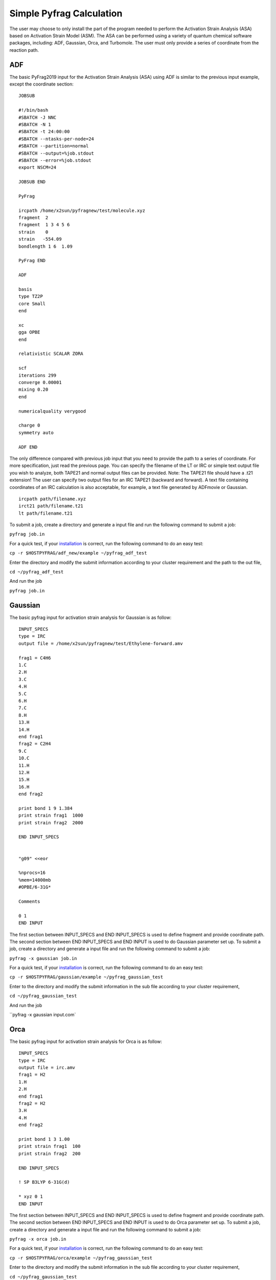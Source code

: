 Simple Pyfrag Calculation
=========================

The user may choose to only install the part of the program needed to perform the Activation Strain Analysis (ASA) based on Activation Strain Model (ASM). The ASA can be performed using a variety of quantum chemical software packages, including: ADF, Gaussian, Orca, and Turbomole. The user must only provide a series of coordinate from the reaction path.

ADF
---

The basic PyFrag2019 input for the Activation Strain Analysis (ASA) using ADF is similar to the previous input example, except the coordinate section: ::

   JOBSUB

   #!/bin/bash
   #SBATCH -J NNC
   #SBATCH -N 1
   #SBATCH -t 24:00:00
   #SBATCH --ntasks-per-node=24
   #SBATCH --partition=normal
   #SBATCH --output=%job.stdout
   #SBATCH --error=%job.stdout
   export NSCM=24

   JOBSUB END

   PyFrag

   ircpath /home/x2sun/pyfragnew/test/molecule.xyz
   fragment  2
   fragment  1 3 4 5 6
   strain    0
   strain   -554.09
   bondlength 1 6  1.09

   PyFrag END

   ADF

   basis
   type TZ2P
   core Small
   end

   xc
   gga OPBE
   end

   relativistic SCALAR ZORA

   scf
   iterations 299
   converge 0.00001
   mixing 0.20
   end

   numericalquality verygood

   charge 0
   symmetry auto

   ADF END

The only difference compared with previous job input that you need to provide the path to a series of coordinate. For more specification, just read the previous page. You can specify the filename of the LT or IRC or simple text output file you wish to analyze, both TAPE21 and normal output files can be provided. Note: The TAPE21 file should have a .t21 extension! The user can specify two output files for an IRC TAPE21 (backward and forward). A text file containing coordinates of an IRC calculation is also acceptable, for example, a text file generated by ADFmovie or Gaussian. ::

   ircpath path/filename.xyz
   irct21 path/filename.t21
   lt path/filename.t21

To submit a job, create a directory and generate a input file and run the following command to submit a job:

``pyfrag job.in``

For a quick test, if your installation_ is correct, run the following command to do an easy test:

``cp -r $HOSTPYFRAG/adf_new/example ~/pyfrag_adf_test``

Enter the directory and modify the submit information according to your cluster requirement and the path to the out file,

``cd ~/pyfrag_adf_test``

And run the job

``pyfrag job.in``


Gaussian
--------

The basic pyfrag input for activation strain analysis for Gaussian is as follow: ::

   INPUT_SPECS
   type = IRC
   output file = /home/x2sun/pyfragnew/test/Ethylene-forward.amv

   frag1 = C4H6
   1.C
   2.H
   3.C
   4.H
   5.C
   6.H
   7.C
   8.H
   13.H
   14.H
   end frag1
   frag2 = C2H4
   9.C
   10.C
   11.H
   12.H
   15.H
   16.H
   end frag2

   print bond 1 9 1.384
   print strain frag1  1000
   print strain frag2  2000

   END INPUT_SPECS


   "g09" <<eor

   %nprocs=16
   %mem=14000mb
   #OPBE/6-31G*

   Comments

   0 1
   END INPUT

The first section between INPUT_SPECS and END INPUT_SPECS is used to define fragment and provide coordinate path.
The second section between END INPUT_SPECS and END INPUT is used to do Gaussian parameter set up.
To submit a job, create a directory and generate a input file and run the following command to submit a job:

``pyfrag -x gaussian job.in``

For a quick test, if your installation_ is correct, run the following command to do an easy test:

``cp -r $HOSTPYFRAG/gaussian/example ~/pyfrag_gaussian_test``

Enter to the directory and modify the submit information in the sub file according to your cluster requirement,

``cd ~/pyfrag_gaussian_test``

And run the job

``pyfrag -x gaussian input.com`


Orca
----
The basic pyfrag input for activation strain analysis for Orca is as follow: ::

   INPUT_SPECS
   type = IRC
   output file = irc.amv
   frag1 = H2
   1.H
   2.H
   end frag1
   frag2 = H2
   3.H
   4.H
   end frag2

   print bond 1 3 1.00
   print strain frag1  100
   print strain frag2  200

   END INPUT_SPECS

   ! SP B3LYP 6-31G(d)

   * xyz 0 1
   END INPUT

The first section between INPUT_SPECS and END INPUT_SPECS is used to define fragment and provide coordinate path.
The second section between END INPUT_SPECS and END INPUT is used to do Orca parameter set up.
To submit a job, create a directory and generate a input file and run the following command to submit a job:

``pyfrag -x orca job.in``

For a quick test, if your installation_ is correct, run the following command to do an easy test:

``cp -r $HOSTPYFRAG/orca/example ~/pyfrag_gaussian_test``

Enter to the directory and modify the submit information in the sub file according to your cluster requirement,

``cd ~/pyfrag_gaussian_test``

And run the job

``pyfrag -x gaussian input.com`


Turbomole
---------
The basic pyfrag input for activation strain analysis for Turbomole is as follow: ::

   INPUT_SPECS
   type = IRC
   output file = irc.amv
   frag1 = pd
   1.H
   2.H
   end frag1
   frag2 = cc
   3.H
   4.H
   end frag2

   print bond 1 3 1.00
   print strain frag1  100
   print strain frag2  200

   END INPUT_SPECS
   %method
   ENRGY :: b-p/SVP [gen_stat=1,scf_msil=99,&
                     scf_grid=m4]
   %charge
   0
   %coord
   %end
   END INPUT

The first section between INPUT_SPECS and END INPUT_SPECS is used to define fragment and provide coordinate path.
The second section between END INPUT_SPECS and END INPUT is used to do Turbomole parameter set up.
To submit a job, create a directory and generate a input file and run the following command to submit a job:

``pyfrag -x turbomole job.in``



.. _installation: https://pyfragdocument.readthedocs.io/en/latest/install.html
